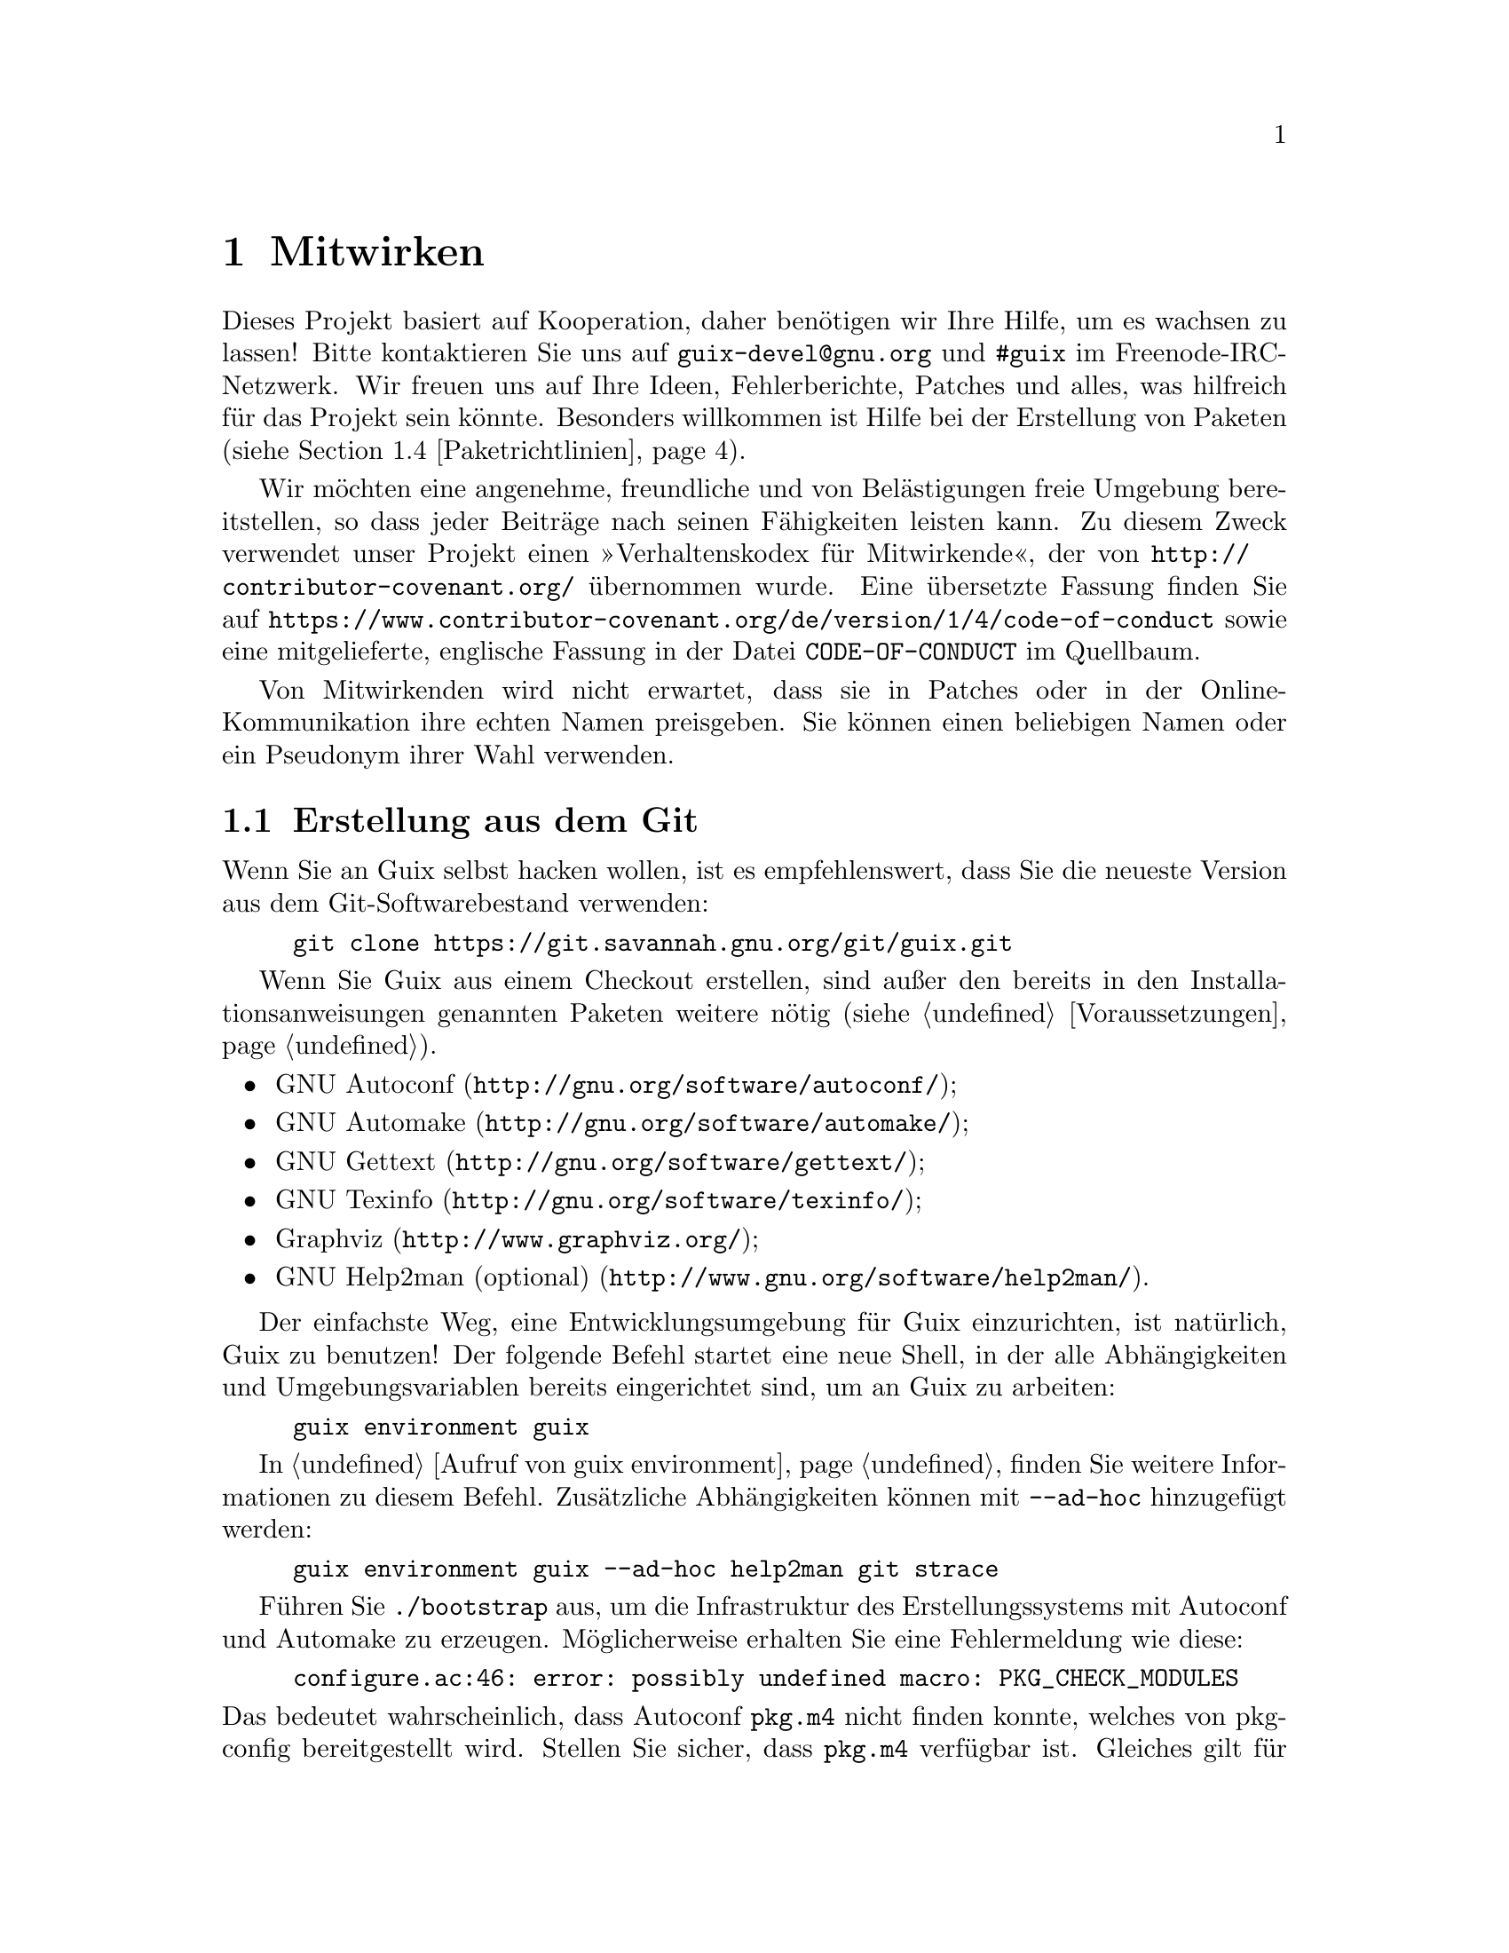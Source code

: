 @node Mitwirken
@chapter Mitwirken

Dieses Projekt basiert auf Kooperation, daher benötigen wir Ihre Hilfe, um
es wachsen zu lassen! Bitte kontaktieren Sie uns auf
@email{guix-devel@@gnu.org} und @code{#guix} im Freenode-IRC-Netzwerk. Wir
freuen uns auf Ihre Ideen, Fehlerberichte, Patches und alles, was hilfreich
für das Projekt sein könnte. Besonders willkommen ist Hilfe bei der
Erstellung von Paketen (siehe @ref{Paketrichtlinien}).

@cindex Verhaltensregeln, für Mitwirkende
@cindex Verhaltenskodex für Mitwirkende
Wir möchten eine angenehme, freundliche und von Belästigungen freie Umgebung
bereitstellen, so dass jeder Beiträge nach seinen Fähigkeiten leisten
kann. Zu diesem Zweck verwendet unser Projekt einen »Verhaltenskodex für
Mitwirkende«, der von @url{http://contributor-covenant.org/} übernommen
wurde. Eine übersetzte Fassung finden Sie auf
@url{https://www.contributor-covenant.org/de/version/1/4/code-of-conduct}
sowie eine mitgelieferte, englische Fassung in der Datei
@file{CODE-OF-CONDUCT} im Quellbaum.

Von Mitwirkenden wird nicht erwartet, dass sie in Patches oder in der
Online-Kommunikation ihre echten Namen preisgeben. Sie können einen
beliebigen Namen oder ein Pseudonym ihrer Wahl verwenden.

@menu
* Erstellung aus dem Git::   Das Neueste und Beste.
* Guix vor der Installation ausführen::  Hacker-Tricks.
* Perfekt eingerichtet::     Die richtigen Werkzeuge.
* Paketrichtlinien::         Die Distribution wachsen lassen.
* Code-Stil::                Wie Mitwirkende hygienisch arbeiten.
* Einreichen von Patches::   Teilen Sie Ihre Arbeit.
@end menu

@node Erstellung aus dem Git
@section Erstellung aus dem Git

Wenn Sie an Guix selbst hacken wollen, ist es empfehlenswert, dass Sie die
neueste Version aus dem Git-Softwarebestand verwenden:

@example
git clone https://git.savannah.gnu.org/git/guix.git
@end example

Wenn Sie Guix aus einem Checkout erstellen, sind außer den bereits in den
Installationsanweisungen genannten Paketen weitere nötig (siehe
@ref{Voraussetzungen}).

@itemize
@item @url{http://gnu.org/software/autoconf/, GNU Autoconf};
@item @url{http://gnu.org/software/automake/, GNU Automake};
@item @url{http://gnu.org/software/gettext/, GNU Gettext};
@item @url{http://gnu.org/software/texinfo/, GNU Texinfo};
@item @url{http://www.graphviz.org/, Graphviz};
@item @url{http://www.gnu.org/software/help2man/, GNU Help2man (optional)}.
@end itemize

Der einfachste Weg, eine Entwicklungsumgebung für Guix einzurichten, ist
natürlich, Guix zu benutzen! Der folgende Befehl startet eine neue Shell, in
der alle Abhängigkeiten und Umgebungsvariablen bereits eingerichtet sind, um
an Guix zu arbeiten:

@example
guix environment guix
@end example

In @ref{Aufruf von guix environment} finden Sie weitere Informationen zu
diesem Befehl. Zusätzliche Abhängigkeiten können mit @option{--ad-hoc}
hinzugefügt werden:

@example
guix environment guix --ad-hoc help2man git strace
@end example

Führen Sie @command{./bootstrap} aus, um die Infrastruktur des
Erstellungssystems mit Autoconf und Automake zu erzeugen. Möglicherweise
erhalten Sie eine Fehlermeldung wie diese:

@example
configure.ac:46: error: possibly undefined macro: PKG_CHECK_MODULES
@end example

@noindent
Das bedeutet wahrscheinlich, dass Autoconf @file{pkg.m4} nicht finden
konnte, welches von pkg-config bereitgestellt wird. Stellen Sie sicher, dass
@file{pkg.m4} verfügbar ist. Gleiches gilt für den von Guile
bereitgestellten Makrosatz @file{guile.m4}. Wenn Sie beispielsweise Automake
in @file{/usr/local} installiert haben, würde in @file{/usr/share} nicht
nach @file{.m4}-Dateien geschaut. In einem solchen Fall müssen Sie folgenden
Befehl aufrufen:

@example
export ACLOCAL_PATH=/usr/share/aclocal
@end example

In @ref{Macro Search Path,,, automake, The GNU Automake Manual} finden Sie
weitere Informationen.

Dann führen Sie wie gewohnt @command{./configure} aus. Achten Sie darauf,
@code{--localstatedir=@var{Verzeichnis}} zu übergeben, wobei
@var{Verzeichnis} der von Ihrer aktuellen Installation verwendete
@code{localstatedir}-Wert ist (weitere Informationen siehe @ref{Der Store}).

Zum Schluss müssen Sie @code{make check} aufrufen, um die Tests auszuführen
(siehe @ref{Den Testkatalog laufen lassen}). Falls etwas fehlschlägt, werfen Sie
einen Blick auf die Installationsanweisungen (siehe @ref{Installation}) oder
senden Sie eine E-Mail an die @email{guix-devel@@gnu.org, Mailingliste}.


@node Guix vor der Installation ausführen
@section Guix vor der Installation ausführen

Um eine gesunde Arbeitsumgebung zu erhalten, ist es hilfreich, die im
lokalen Quellbaum vorgenommenen Änderungen zunächst zu testen, ohne sie
tatsächlich zu installieren. So können Sie zwischen Ihrem
Endnutzer-»Straßenanzug« und Ihrem »Faschingskostüm« unterscheiden.

Zu diesem Zweck können alle Befehlszeilenwerkzeuge auch schon benutzt
werden, ohne dass Sie @code{make install} laufen lassen.  Dazu müssen Sie
sich in einer Umgebung befinden, in der alle Abhängigkeiten von Guix
verfügbar sind (siehe @ref{Erstellung aus dem Git}) und darin einfach vor jeden
Befehl @command{./pre-inst-env} schreiben (das Skript @file{pre-inst-env}
befindet sich auf oberster Ebene im Verzeichnis, wo Guix erstellt wird, wo
es durch @command{./configure} erzeugt wird), zum Beispiel so@footnote{Die
Befehlszeilenoption @option{-E} von @command{sudo} stellt sicher, dass
@code{GUILE_LOAD_PATH} richtig gesetzt wird, damit @command{guix-daemon} und
die davon benutzten Werkzeuge die von ihnen benötigten Guile-Module finden
können.}:

@example
$ sudo -E ./pre-inst-env guix-daemon --build-users-group=guixbuild
$ ./pre-inst-env guix build hello
@end example

@noindent
Entsprechend, um eine Guile-Sitzung zu öffnen, die die Guix-Module benutzt:

@example
$ ./pre-inst-env guile -c '(use-modules (guix utils)) (pk (%current-system))'

;;; ("x86_64-linux")
@end example

@noindent
@cindex REPL
@cindex Lese-Auswerten-Schreiben-Schleife
@dots{} und auf einer REPL (siehe @ref{Using Guile Interactively,,, guile,
Guile Reference Manual}):

@example
$ ./pre-inst-env guile
scheme@@(guile-user)> ,use(guix)
scheme@@(guile-user)> ,use(gnu)
scheme@@(guile-user)> (define snakes
                       (fold-packages
                         (lambda (package lst)
                           (if (string-prefix? "python"
                                               (package-name package))
                               (cons package lst)
                               lst))
                         '()))
scheme@@(guile-user)> (length snakes)
$1 = 361
@end example

Das @command{pre-inst-env}-Skript richtet alle Umgebungsvariablen ein, die
nötig sind, um dies zu ermöglichen, einschließlich @env{PATH} und
@env{GUILE_LOAD_PATH}.

Beachten Sie, dass @command{./pre-inst-env guix pull} den lokalen Quellbaum
@emph{nicht} aktualisiert; es aktualisiert lediglich die symbolische
Verknüpfung @file{~/.config/guix/current} (siehe @ref{Aufruf von guix pull}). Um Ihren lokalen Quellbaum zu aktualisieren, müssen Sie stattdessen
@command{git pull} benutzen.


@node Perfekt eingerichtet
@section Perfekt eingerichtet

Um perfekt für das Hacken an Guix eingerichtet zu sein, brauchen Sie an sich
dasselbe wie um perfekt für das Hacken mit Guile (siehe @ref{Using Guile in
Emacs,,, guile, Guile Reference Manual}). Zunächst brauchen Sie mehr als ein
Textverarbeitungsprogramm, Sie brauchen
@url{http://www.gnu.org/software/emacs, Emacs} zusammen mit den vom
wunderbaren @url{http://nongnu.org/geiser/, Geiser} verliehenen Kräften. Um
diese zu installieren, können Sie Folgendes ausführen:

@example
guix package -i emacs guile emacs-geiser
@end example

Geiser ermöglicht interaktive und inkrementelle Entwicklung aus Emacs
heraus: Code kann in Puffern kompiliert und ausgewertet werden. Zugang zu
Online-Dokumentation (Docstrings) steht ebenso zur Verfügung wie
kontextabhängige Vervollständigung, @kbd{M-.} um zu einer Objektdefinition
zu springen, eine REPL, um Ihren Code auszuprobieren, und mehr (siehe
@ref{Einführung,,, geiser, Geiser User Manual}). Zur bequemen
Guix-Entwicklung sollten Sie Guiles Ladepfad so ergänzen, dass die
Quelldateien in Ihrem Checkout gefunden werden.

@lisp
;; @r{Angenommen das Guix-Checkout ist in ~/src/guix.}
(with-eval-after-load 'geiser-guile
  (add-to-list 'geiser-guile-load-path "~/src/guix"))
@end lisp

Um den Code tatsächlich zu bearbeiten, bietet Emacs schon einen netten
Scheme-Modus. Aber Sie dürfen auch
@url{http://www.emacswiki.org/emacs/ParEdit, Paredit} nicht verpassen. Es
bietet Hilfsmittel, um direkt mit dem Syntaxbaum zu arbeiten, und kann so
zum Beispiel einen S-Ausdruck hochheben oder ihn umhüllen, ihn verschlucken
oder den nachfolgenden S-Ausdruck verwerfen, etc.

@cindex Code-Schnipsel
@cindex Vorlagen
@cindex Tipparbeit sparen
Wir bieten auch Vorlagen für häufige Git-Commit-Nachrichten und
Paketdefinitionen im Verzeichnis @file{etc/snippets}. Diese Vorlagen können
mit @url{http://joaotavora.github.io/yasnippet/, YASnippet} zusammen benutzt
werden, um kurze Auslöse-Zeichenketten zu interaktiven Textschnipseln
umzuschreiben. Vielleicht möchten Sie das Schnipselverzeichnis zu Ihrer
@var{yas-snippet-dirs}-Variablen in Emacs hinzufügen.

@lisp
;; @r{Angenommen das Guix-Checkout ist in ~/src/guix.}
(with-eval-after-load 'yasnippet
  (add-to-list 'yas-snippet-dirs "~/src/guix/etc/snippets"))
@end lisp

Die Schnipsel für Commit-Nachrichten setzen @url{https://magit.vc/, Magit}
voraus, um zum Commit vorgemerkte Dateien anzuzeigen. Wenn Sie eine
Commit-Nachricht bearbeiten, können Sie @code{add} gefolgt von @kbd{TAB}
eintippen, um eine Commit-Nachrichten-Vorlage für das Hinzufügen eines
Pakets zu erhalten; tippen Sie @code{update} gefolgt von @kbd{TAB} ein, um
eine Vorlage zum Aktualisieren eines Pakets zu bekommen; tippen Sie
@code{https} gefolgt von @kbd{TAB} ein, um eine Vorlage zum Ändern der
Homepage-URI eines Pakets auf HTTPS einzufügen.

Das Hauptschnipsel für @code{scheme-mode} wird ausgelöst, indem Sie
@code{package...} gefolgt von @kbd{TAB} eintippen. Dieses Snippet fügt auch
die Auslöse-Zeichenkette @code{origin...} ein, die danach weiter
umgeschrieben werden kann. Das @code{origin}-Schnipsel kann wiederum andere
Auslöse-Zeichenketten einfügen, die alle auf @code{...} enden, was selbst
wieder weiter umgeschrieben werden kann.


@node Paketrichtlinien
@section Paketrichtlinien

@cindex Pakete definieren
Die GNU-Distribution ist noch sehr jung und einige Ihrer Lieblingspakete
könnten noch fehlen. Dieser Abschnitt beschreibt, wie Sie dabei helfen
können, die Distribution wachsen zu lassen.

Pakete mit freier Software werden normalerweise in Form von @dfn{Tarballs
mit dem Quellcode} angeboten — typischerweise in
@file{tar.gz}-Archivdateien, in denen alle Quelldateien enthalten sind. Ein
Paket zur Distribution hinzuzufügen, bedeutet also zweierlei Dinge: Zum
einen fügt man ein @dfn{Rezept} ein, das beschreibt, wie das Paket erstellt
werden kann, einschließlich einer Liste von anderen Paketen, die für diese
Erstellung gebraucht werden, zum anderen fügt man @dfn{Paketmetadaten} zum
Rezept hinzu, wie zum Beispiel eine Beschreibung und Lizenzinformationen.

In Guix sind all diese Informationen ein Teil der
@dfn{Paketdefinitionen}. In Paketdefinitionen hat man eine abstrahierte,
hochsprachliche Sicht auf das Paket. Sie werden in der Syntax der
Scheme-Programmiersprache verfasst; tatsächlich definieren wir für jedes
Paket eine Variable und binden diese an dessen Definition, um die Variable
anschließend aus einem Modul heraus zu exportieren (siehe @ref{Paketmodule}). Allerdings ist @emph{kein} tiefgehendes Wissen über Scheme
erforderlich, um Pakete zu erstellen. Mehr Informationen über
Paketdefinitionen finden Sie im Abschnitt @ref{Pakete definieren}.

Eine fertige Paketdefinition kann, nachdem sie in eine Datei im
Quell-Verzeichnisbaum von Guix eingesetzt wurde, mit Hilfe des Befehls
@command{guix build} getestet werden (siehe @ref{Aufruf von guix build}). Wenn
das Paket zum Beispiel den Namen @code{gnew} trägt, können Sie folgenden
Befehl aus dem Erstellungs-Verzeichnisbaum von Guix heraus ausführen (siehe
@ref{Guix vor der Installation ausführen}):

@example
./pre-inst-env guix build gnew --keep-failed
@end example

Wenn Sie @code{--keep-failed} benutzen, ist es leichter, fehlgeschlagene
Erstellungen zu untersuchen, weil dann der Verzeichnisbaum der
fehlgeschlagenen Erstellung zugänglich bleibt. Eine andere nützliche
Befehlszeilenoption bei der Fehlersuche ist @code{--log-file}, womit das
Erstellungsprotokoll eingesehen werden kann.

Wenn der @command{guix}-Befehl das Paket nicht erkennt, kann es daran
liegen, dass die Quelldatei einen Syntaxfehler hat oder ihr eine
@code{define-public}-Klausel fehlt, die die Paketvariable exportiert. Um das
herauszufinden, können Sie das Modul aus Guile heraus laden, um mehr
Informationen über den tatsächlichen Fehler zu bekommen:

@example
./pre-inst-env guile -c '(use-modules (gnu packages gnew))'
@end example

Sobald Ihr Paket erfolgreich erstellt werden kann, schicken Sie uns bitte
einen Patch (siehe @ref{Einreichen von Patches}). Wenn Sie dabei Hilfe brauchen
sollten, helfen wir gerne. Ab dem Zeitpunkt, zu dem der Patch als Commit ins
Guix-Repository eingepflegt wurde, wird das neue Paket automatisch durch
@url{http://hydra.gnu.org/jobset/gnu/master, unser System zur
Kontinuierlichen Integration} auf allen unterstützten Plattformen erstellt.

@cindex Substituierer
Benutzern steht die neue Paketdefinition zur Verfügung, nachdem sie das
nächste Mal @command{guix pull} ausgeführt haben (siehe @ref{Aufruf von guix pull}). Wenn @code{@value{SUBSTITUTE-SERVER}} selbst damit fertig ist, das
Paket zu erstellen, werden bei der Installation automatisch Binärdateien von
dort heruntergeladen (siehe @ref{Substitute}). Menschliches Eingreifen muss
nur stattfinden, um den Patch zu überprüfen und anzuwenden.


@menu
* Software-Freiheit::        Was in die Distribution aufgenommen werden 
                               darf.
* Paketbenennung::           Was macht einen Namen aus?
* Versionsnummern::          Wenn der Name noch nicht genug ist.
* Zusammenfassungen und Beschreibungen::  Den Nutzern helfen, das richtige 
                                            Paket zu finden.
* Python-Module::            Ein Touch britischer Comedy.
* Perl-Module::              Kleine Perlen.
* Java-Pakete::              Kaffeepause.
* Schriftarten::             Schriften verschriftlicht.
@end menu

@node Software-Freiheit
@subsection Software-Freiheit

@c ===========================================================================
@c
@c This file was generated with po4a. Translate the source file.
@c
@c ===========================================================================
@c Adapted from http://www.gnu.org/philosophy/philosophy.html.
@cindex freie Software
Das GNU-Betriebssystem wurde entwickelt, um Menschen Freiheit bei der
Nutzung ihrer Rechengeräte zu ermöglichen. GNU ist @dfn{freie Software}, was
bedeutet, dass Benutzer die
@url{http://www.gnu.org/philosophy/free-sw.de.html,vier wesentlichen
Freiheiten} haben: das Programm auszuführen, es zu untersuchen, das Programm
in Form seines Quellcodes anzupassen und exakte Kopien ebenso wie
modifizierte Versionen davon an andere weiterzugeben. Die Pakete, die Sie in
der GNU-Distribution finden, stellen ausschließlich solche Software zur
Verfügung, die Ihnen diese vier Freiheiten gewährt.

Außerdem befolgt die GNU-Distribution die
@url{http://www.gnu.org/distros/free-system-distribution-guidelines.de.html,Richtlinien
für freie Systemverteilungen}. Unter anderem werden unfreie Firmware sowie
Empfehlungen von unfreier Software abgelehnt und Möglichkeiten zum Umgang
mit Markenzeichen und Patenten werden diskutiert.

Ansonsten freier Paketquellcode von manchen Anbietern enthält einen kleinen
und optionalen Teil, der diese Richtlinien verletzt. Zum Beispiel kann
dieser Teil selbst unfreier Code sein. Wenn das vorkommt, wird der sie
verletzende Teil mit angemessenen Patches oder Code-Schnipseln innerhalb der
@code{origin}-Form des Pakets entfernt (siehe @ref{Pakete definieren}). Dadurch liefert Ihnen @code{guix build --source} nur den
»befreiten« Quellcode und nicht den unmodifizierten Quellcode des Anbieters.


@node Paketbenennung
@subsection Paketbenennung

@cindex Paketname
Tatsächlich sind mit jedem Paket zwei Namen assoziiert: Zum einen gibt es
den Namen der @emph{Scheme-Variablen}, der direkt nach @code{define-public}
im Code steht. Mit diesem Namen kann das Paket im Scheme-Code nutzbar
gemacht und zum Beispiel als Eingabe eines anderen Pakets benannt
werden. Zum anderen gibt es die Zeichenkette im @code{name}-Feld einer
Paketdefinition. Dieser Name wird von Paketverwaltungsbefehlen wie
@command{guix package} und @command{guix build} benutzt.

Meistens sind die beiden identisch und ergeben sich aus einer Umwandlung des
vom Anbieter verwendeten Projektnamens in Kleinbuchstaben, bei der
Unterstriche durch Bindestriche ersetzt werden. Zum Beispiel wird GNUnet
unter dem Paketnamen @code{gnunet} angeboten und SDL_net als @code{sdl-net}.

An Bibliothekspakete hängen wir vorne kein @code{lib} als Präfix an, solange
es nicht Teil des offiziellen Projektnamens ist. Beachten Sie aber die
Abschnitte @ref{Python-Module} und @ref{Perl-Module}, in denen
Sonderregeln für Module der Programmiersprachen Python und Perl beschrieben
sind.

Auch Pakete mit Schriftarten werden anders behandelt, siehe @ref{Schriftarten}.


@node Versionsnummern
@subsection Versionsnummern

@cindex Paketversion
Normalerweise stellen wir nur für die neueste Version eines
Freie-Software-Projekts ein Paket bereit. Manchmal gibt es allerdings Fälle
wie zum Beispiel untereinander inkompatible Bibliotheksversionen, so dass
zwei (oder mehr) Versionen desselben Pakets angeboten werden müssen. In
diesem Fall müssen wir verschiedene Scheme-Variablennamen benutzen. Wir
benutzen dann für die neueste Version den Namen, wie er im Abschnitt
@ref{Paketbenennung} festgelegt wird, und geben vorherigen Versionen
denselben Namen mit einem zusätzlichen Suffix aus @code{-} gefolgt vom
kürzesten Präfix der Versionsnummer, mit dem noch immer zwei Versionen
unterschieden werden können.

Der Name innerhalb der Paketdefinition ist hingegen derselbe für alle
Versionen eines Pakets und enthält keine Versionsnummer.

Zum Beispiel können für GTK in den Versionen 2.24.20 und 3.9.12 Pakete wie
folgt geschrieben werden:

@example
(define-public gtk+
  (package
    (name "gtk+")
    (version "3.9.12")
    ...))
(define-public gtk+-2
  (package
    (name "gtk+")
    (version "2.24.20")
    ...))
@end example
Wenn wir auch GTK 3.8.2 wollten, würden wir das Paket schreiben als
@example
(define-public gtk+-3.8
  (package
    (name "gtk+")
    (version "3.8.2")
    ...))
@end example

@c See <https://lists.gnu.org/archive/html/guix-devel/2016-01/msg00425.html>,
@c for a discussion of what follows.
@cindex Versionsnummer, bei Snapshots aus Versionskontrolle
Gelegentlich fügen wir auch Pakete für Snapshots aus dem
Versionskontrollsystem des Anbieters statt formaler Veröffentlichungen zur
Distribution hinzu. Das sollte die Ausnahme bleiben, weil die Entwickler
selbst klarstellen sollten, welche Version als die stabile Veröffentlichung
gelten sollte, ab und zu ist es jedoch notwendig. Was also sollten wir dann
im @code{version}-Feld eintragen?

Offensichtlich muss der Bezeichner des Commits, den wir als Snapshot aus dem
Versionskontrollsystem nehmen, in der Versionszeichenkette zu erkennen sein,
aber wir müssen auch sicherstellen, dass die Version monoton steigend ist,
damit @command{guix package --upgrade} feststellen kann, welche Version die
neuere ist. Weil Commit-Bezeichner, insbesondere bei Git, nicht monoton
steigen, müssen wir eine Revisionsnummer hinzufügen, die wir jedes Mal
erhöhen, wenn wir das Paket auf einen neueren Snapshot aktualisieren. Die
sich ergebende Versionszeichenkette sieht dann so aus:

@example
2.0.11-3.cabba9e
  ^    ^    ^
  |    |    `-- Commit-ID beim Anbieter
  |    |
  |    `--- Revisionsnummer des Guix-Pakets
  |
die neueste Version, die der Anbieter veröffentlicht hat
@end example

Es ist eine gute Idee, die Commit-Bezeichner im @code{version}-Feld auf,
sagen wir, 7 Ziffern zu beschränken. Das sieht besser aus (angenommen, das
sollte hier eine Rolle spielen) und vermeidet Probleme, die mit der
maximalen Länge von Shebangs zu tun haben (127 Bytes beim Linux-Kernel). Am
besten benutzt man jedoch den vollständigen Commit-Bezeichner in
@code{origin}s, um Mehrdeutigkeiten zu vermeiden. Eine typische
Paketdefinition könnte so aussehen:

@example
(define mein-paket
  (let ((commit "c3f29bc928d5900971f65965feaae59e1272a3f7")
        (revision "1"))          ;Guix-Paketrevision
    (package
      (version (git-version "0.9" revision commit))
      (source (origin
                (method git-fetch)
                (uri (git-reference
                      (url "git://example.org/mein-paket.git")
                      (commit commit)))
                (sha256 (base32 "1mbikn@dots{}"))
                (file-name (git-file-name name version))))
      ;; @dots{}
      )))
@end example

@node Zusammenfassungen und Beschreibungen
@subsection Zusammenfassungen und Beschreibungen

@cindex Paketbeschreibung
@cindex Paketzusammenfassung
Wie wir bereits gesehen haben, enthält jedes Paket in GNU@tie{}Guix eine (im
Code englischsprachige) Zusammenfassung (englisch: Synopsis) und eine
Beschreibung (englisch: Description; siehe @ref{Pakete definieren}). Zusammenfassungen und Beschreibungen sind wichtig: Sie werden
mit @command{guix package --search} durchsucht und stellen eine
entscheidende Informationsquelle für Nutzer dar, die entscheiden wollen, ob
das Paket Ihren Bedürfnissen entspricht, daher sollten Paketentwickler Acht
geben, was sie dort eintragen.

Zusammenfassungen müssen mit einem Großbuchstaben beginnen und dürfen nicht
mit einem Punkt enden. Sie dürfen nicht mit den Artikeln »a« oder »the«
beginnen, die meistens ohnehin nichts zum Verständnis beitragen. Zum
Beispiel sollte »File-frobbing tool« gegenüber »A tool that frobs files«
vorgezogen werden. Die Zusammenfassung sollte aussagen, um was es sich beim
Paket handelt — z.B.@: »Core GNU utilities (file, text, shell)« —, oder
aussagen, wofür es benutzt wird — z.B.@: ist die Zusammenfassung für
GNU@tie{}grep »Print lines matching a pattern«.

Beachten Sie, dass die Zusammenfassung für eine sehr große Leserschaft einen
Sinn ergeben muss. Zum Beispiel würde »Manipulate alignments in the SAM
format« vielleicht von einem erfahrenen Forscher in der Bioinformatik
verstanden, könnte für die Nicht-Spezialisten in Guix’ Zielgruppe aber wenig
hilfreich sein oder würde diesen sogar eine falsche Vorstellung geben. Es
ist eine gute Idee, sich eine Zusammenfassung zu überlegen, die eine
Vorstellung von der Anwendungsdomäne des Pakets vermittelt. Im Beispiel hier
würden sich die Nutzer mit »Manipulate nucleotide sequence alignments«
hoffentlich ein besseres Bild davon machen können, ob das Paket ist, wonach
sie suchen.

Beschreibungen sollten zwischen fünf und zehn Zeilen lang sein. Benutzen Sie
vollständige Sätze und vermeiden Sie Abkürzungen, die Sie nicht zuvor
eingeführt haben. Vermeiden Sie bitte Marketing-Phrasen wie »world-leading«
(»weltweit führend«), »industrial-strength« (»industrietauglich«) und
»next-generation« (»der nächsten Generation«) ebenso wie Superlative wie
»the most advanced« (»das fortgeschrittenste«) — davon haben Nutzer nichts,
wenn sie ein Paket suchen, und es könnte sogar verdächtig klingen. Versuchen
Sie stattdessen, bei den Fakten zu bleiben und dabei Anwendungszwecke und
Funktionalitäten zu erwähnen.

@cindex Texinfo-Auszeichnungen, in Paketbeschreibungen
Beschreibungen können wie bei Texinfo ausgezeichneten Text enthalten. Das
bedeutet, Text kann Verzierungen wie @code{@@code} oder @code{@@dfn},
Auflistungen oder Hyperlinks enthalten (siehe @ref{Overview,,, texinfo, GNU
Texinfo}). Sie sollten allerdings vorsichtig sein, wenn Sie bestimmte
Zeichen wie @samp{@@} und geschweifte Klammern schreiben, weil es sich dabei
um die grundlegenden Sonderzeichen in Texinfo handelt (siehe @ref{Special
Characters,,, texinfo, GNU Texinfo}). Benutzungsschnittstellen wie
@command{guix package --show} kümmern sich darum, solche Auszeichnungen
angemessen darzustellen.

Zusammenfassungen und Beschreibungen werden von Freiwilligen
@uref{http://translationproject.org/domain/guix-packages.html, beim
Translation Project} übersetzt, damit so viele Nutzer wie möglich sie in
ihrer Muttersprache lesen können. Mit Schnittstellen für Benutzer können sie
in der von der aktuell eingestellten Locale festgelegten Sprache durchsucht
und angezeigt werden.

Damit @command{xgettext} sie als übersetzbare Zeichenketten extrahieren
kann, @emph{müssen} Zusammenfassungen und Beschreibungen einfache
Zeichenketten-Literale sein. Das bedeutet, dass Sie diese Zeichenketten
nicht mit Prozeduren wie @code{string-append} oder @code{format}
konstruieren können:

@lisp
(package
  ;; @dots{}
  (synopsis "This is translatable")
  (description (string-append "This is " "*not*" " translatable.")))
@end lisp

Übersetzen ist viel Arbeit, also passen Sie als Paketentwickler bitte umso
mehr auf, wenn Sie Ihre Zusammenfassungen und Beschreibungen formulieren,
weil jede Änderung zusätzliche Arbeit für Übersetzer bedeutet. Um den
Übersetzern zu helfen, können Sie Empfehlungen und Anweisungen für diese
sichtbar machen, indem Sie spezielle Kommentare wie in diesem Beispiel
einfügen (siehe @ref{xgettext Invocation,,, gettext, GNU Gettext}):

@example
;; TRANSLATORS: "X11 resize-and-rotate" should not be translated.
(description "ARandR is designed to provide a simple visual front end
for the X11 resize-and-rotate (RandR) extension. @dots{}")
@end example


@node Python-Module
@subsection Python-Module

@cindex python
Zur Zeit stellen wir ein Paket für Python 2 und eines für Python 3 jeweils
über die Scheme-Variablen mit den Namen @code{python-2} und @code{python}
zur Verfügung, entsprechend der Erklärungen im Abschnitt @ref{Versionsnummern}. Um Verwirrungen und Namenskollisionen mit anderen
Programmiersprachen zu vermeiden, erscheint es als wünschenswert, dass der
Name eines Pakets für ein Python-Modul auch das Wort @code{python} enthält.

Manche Module sind nur mit einer Version von Python kompatibel, andere mit
beiden. Wenn das Paket Foo nur mit Python 3 kompiliert werden kann, geben
wir ihm den Namen @code{python-foo}, wenn es nur mit Python 2 kompilierbar
ist, wählen wir den Namen @code{python2-foo}. Ist es mit beiden Versionen
kompatibel, erstellen wir zwei Pakete jeweils mit dem entsprechenden Namen.

Wenn ein Projekt bereits das Wort @code{python} im Namen hat, lassen wir es
weg; zum Beispiel ist das Modul python-dateutil unter den Namen
@code{python-dateutil} und @code{python2-dateutil} verfügbar. Wenn der
Projektname mit @code{py} beginnt (z.B.@: @code{pytz}), behalten wir ihn bei
und stellen das oben beschriebene Präfix voran.

@subsubsection Abhängigkeiten angeben
@cindex Eingaben, für Python-Pakete

Informationen über Abhängigkeiten von Python-Paketen, welche mal mehr und
mal weniger stimmen, finden sich normalerweise im Verzeichnisbaum des
Paketquellcodes: in der Datei @file{setup.py}, in @file{requirements.txt}
oder in @file{tox.ini}.

Wenn Sie ein Rezept für ein Python-Paket schreiben, lautet Ihr Auftrag,
diese Abhängigkeiten auf angemessene Arten von »Eingaben« abzubilden (siehe
@ref{»package«-Referenz, inputs}). Obwohl der @code{pypi}-Importer hier
normalerweise eine gute Arbeit leistet (siehe @ref{Aufruf von guix import}),
könnten Sie die folgende Prüfliste durchgehen wollen, um zu bestimmen, wo
welche Abhängigkeit eingeordnet werden sollte.

@itemize

@item
Derzeit ist unser Python-2-Paket so geschrieben, dass es @code{setuptools}
und @code{pip} installiert, wie es auch in den Vorgaben zu Python 3.4
gemacht wird. Sie müssen also keines der beiden als Eingabe angeben. Wenn
Sie es doch tun, wird @command{guix lint} Sie darauf mit einer Warnung
aufmerksam machen.

@item
Python-Abhängigkeiten, die zur Laufzeit gebraucht werden, stehen im
@code{propagated-inputs}-Feld. Solche werden typischerweise mit dem
Schlüsselwort @code{install_requires} in @file{setup.py} oder in der Datei
@file{requirements.txt} definiert.

@item
Python-Pakete, die nur zur Erstellungszeit gebraucht werden — z.B.@: jene,
die mit dem Schlüsselwort @code{setup_requires} in @file{setup.py}
aufgeführt sind — oder die nur zum Testen gebraucht werden — also die in
@code{tests_require} —, stehen in @code{native-inputs}. Die Begründung ist,
dass (1) sie nicht propagiert werden müssen, weil sie zur Laufzeit nicht
gebraucht werden, und (2) wir beim Cross-Kompilieren die »native« Eingabe
des Wirtssystems wollen.

Beispiele sind die Testrahmen @code{pytest}, @code{mock} und
@code{nose}. Wenn natürlich irgendeines dieser Pakete auch zur Laufzeit
benötigt wird, muss es doch in @code{propagated-inputs} stehen.

@item
Alles, was nicht in die bisher genannten Kategorien fällt, steht in
@code{inputs}, zum Beispiel Programme oder C-Bibliotheken, die zur
Erstellung von Python-Paketen mit enthaltenen C-Erweiterungen gebraucht
werden.

@item
Wenn ein Python-Paket optionale Abhängigkeiten hat (@code{extras_require}),
ist es Ihnen überlassen, sie hinzuzufügen oder nicht hinzuzufügen, je
nachdem wie es um deren Verhältnis von Nützlichkeit zu anderen Nachteilen
steht (siehe @ref{Einreichen von Patches, @command{guix size}}).

@end itemize


@node Perl-Module
@subsection Perl-Module

@cindex perl
Eigenständige Perl-Programme bekommen einen Namen wie jedes andere Paket,
unter Nutzung des Namens beim Anbieter in Kleinbuchstaben. Für Perl-Pakete,
die eine einzelne Klasse enthalten, ersetzen wir alle Vorkommen von
@code{::} durch Striche und hängen davor das Präfix @code{perl-} an. Die
Klasse @code{XML::Parser} wird also zu @code{perl-xml-parser}. Module, die
mehrere Klassen beinhalten, behalten ihren Namen beim Anbieter, in
Kleinbuchstaben gesetzt, und auch an sie wird vorne das Präfix @code{perl-}
angehängt. Es gibt die Tendenz, solche Module mit dem Wort @code{perl}
irgendwo im Namen zu versehen, das wird zu Gunsten des Präfixes
weggelassen. Zum Beispiel wird aus @code{libwww-perl} bei uns
@code{perl-libwww}.


@node Java-Pakete
@subsection Java-Pakete

@cindex java
Eigenständige Java-Programme werden wie jedes andere Paket benannt, d.h.@:
mit ihrem in Kleinbuchstaben geschriebenen Namen beim Anbieter.

Um Verwirrungen und Namenskollisionen mit anderen Programmiersprachen zu
vermeiden, ist es wünschenswert, dass dem Namem eines Pakets zu einem
Java-Paket das Präfix @code{java-} vorangestellt wird. Wenn ein Projekt
bereits das Wort @code{java} im Namen trägt, lassen wir es weg; zum Beispiel
befindet sich das Java-Paket @code{ngsjava} in einem Paket namens
@code{java-ngs}.

Bei Java-Paketen, die eine einzelne Klasse oder eine kleine
Klassenhierarchie enthalten, benutzen wir den Klassennamen in
Kleinbuchstaben und ersetzen dabei alle Vorkommen von @code{.} durch Striche
und setzen das Präfix @code{java-} davor. Die Klasse
@code{apache.commons.cli} wird also zum Paket
@code{java-apache-commons-cli}.


@node Schriftarten
@subsection Schriftarten

@cindex Schriftarten
Wenn Schriftarten in der Regel nicht von Nutzern zur Textbearbeitung
installiert werden oder als Teil eines größeren Software-Pakets mitgeliefert
werden, gelten dafür die allgemeinen Paketrichtlinien für Software. Zum
Beispiel trifft das auf als Teil des X.Org-Systems ausgelieferte
Schriftarten zu, oder auf Schriftarten, die ein Teil von TeX Live sind.

Damit es Nutzer leichter haben, nach Schriftarten zu suchen, konstruieren
wir die Namen von anderen Paketen, die nur Schriftarten enthalten, nach dem
folgenden Schema, egal was der Paketname beim Anbieter ist.

Der Name eines Pakets, das nur eine Schriftfamilie enthält, beginnt mit
@code{font-}. Darauf folgt der Name des Schriftenherstellers und ein Strich
@code{-}, sofern bekannt ist, wer der Schriftenhersteller ist, und dann der
Name der Schriftfamilie, in dem Leerzeichen durch Striche ersetzt werden
(und wie immer mit Großbuchstaben statt Kleinbuchstaben). Zum Beispiel
befindet sich die von SIL hergestellte Gentium-Schriftfamilie im Paket mit
dem Namen @code{font-sil-gentium}.

Wenn ein Paket mehrere Schriftfamilien enthält, wird der Name der Sammlung
anstelle des Schriftfamiliennamens benutzt. Zum Beispiel umfassen die
Liberation-Schriftarten drei Familien: Liberation Sans, Liberation Serif und
Liberation Mono. Man könnte sie getrennt voneinander mit den Namen
@code{font-liberation-sans} und so weiter in Pakete einteilen, da sie aber
unter einem gemeinsamen Namen angeboten werden, packen wir sie lieber
zusammen in ein Paket mit dem Namen @code{font-liberation}.

Für den Fall, dass mehrere Formate derselben Schriftfamilie oder
Schriftartensammlung in separate Pakete kommen, wird ein Kurzname für das
Format mit einem Strich vorne zum Paketnamen hinzugefügt. Wir benutzen
@code{-ttf} für TrueType-Schriftarten, @code{-otf} für OpenType-Schriftarten
und @code{-type1} für PostScript-Typ-1-Schriftarten.


@node Code-Stil
@section Code-Stil

Im Allgemeinen folgt unser Code den GNU Coding Standards (siehe @ref{Top,,,
standards, GNU Coding Standards}). Da diese aber nicht viel über Scheme zu
sagen haben, folgen hier einige zusätzliche Regeln.

@menu
* Programmierparadigmen::    Wie Sie Ihre Elemente zusammenstellen.
* Module::                   Wo Sie Ihren Code unterbringen.
* Datentypen und Mustervergleich::  Implementierung von Datenstrukturen.
* Formatierung von Code::    Schreibkonventionen.
@end menu

@node Programmierparadigmen
@subsection Programmierparadigmen

Scheme-Code wird in Guix auf rein funktionale Weise geschrieben. Eine
Ausnahme ist Code, der mit Ein- und Ausgabe zu tun hat, und Prozeduren, die
grundlegende Konzepte implementieren, wie zum Beispiel die Prozedur
@code{memoize}.

@node Module
@subsection Module

Guile-Module, die beim Erstellen nutzbar sein sollen, müssen im Namensraum
@code{(guix build @dots{})} leben. Sie dürfen auf keine anderen Guix- oder
GNU-Module Bezug nehmen. Jedoch ist es in Ordnung, wenn ein »wirtsseitiges«
Modul ein erstellungsseitiges Modul benutzt.

Module, die mit dem weiteren GNU-System zu tun haben, sollten im Namensraum
@code{(gnu @dots{})} und nicht in @code{(guix @dots{})} stehen.

@node Datentypen und Mustervergleich
@subsection Datentypen und Mustervergleich

Im klassischen Lisp gibt es die Tendenz, Listen zur Darstellung von allem zu
benutzen, und diese dann »händisch« zu durchlaufen mit @code{car},
@code{cdr}, @code{cadr} und so weiter. Dieser Stil ist aus verschiedenen
Gründen problematisch, insbesondere wegen der Tatsache, dass er schwer zu
lesen, schnell fehlerbehaftet und ein Hindernis beim Melden von Typfehlern
ist.

Guix-Code sollte angemessene Datentypen definieren (zum Beispiel mit
@code{define-record-type*}) statt Listen zu missbrauchen. Außerdem sollte er
das @code{(ice-9 match)}-Modul von Guile zum Mustervergleich benutzen,
besonders mit Listen.

@node Formatierung von Code
@subsection Formatierung von Code

@cindex Formatierung von Code
@cindex Code-Stil
Beim Schreiben von Scheme-Code halten wir uns an die üblichen
Gepflogenheiten unter Scheme-Programmierern. Im Allgemeinen bedeutet das,
dass wir uns an @url{http://mumble.net/~campbell/scheme/style.txt,
Riastradh's Lisp Style Rules} halten. Es hat sich ergeben, dass dieses
Dokument auch die Konventionen beschreibt, die im Code von Guile
hauptsächlich verwendet werden. Es ist gut durchdacht und schön geschrieben,
also lesen Sie es bitte.

Ein paar in Guix eingeführte Sonderformen, wie zum Beispiel das
@code{substitute*}-Makro, haben abweichende Regeln für die Einrückung. Diese
sind in der Datei @file{.dir-locals.el} definiert, die Emacs automatisch
benutzt. Beachten Sie auch, dass Emacs-Guix einen Modus namens
@code{guix-devel-mode} bereitstellt, der Guix-Code richtig einrückt und
hervorhebt (siehe @ref{Entwicklung,,, emacs-guix, The Emacs-Guix Reference
Manual}).

@cindex Einrückung, Code-
@cindex Formatierung, Code-
Falls Sie nicht Emacs verwenden, sollten Sie sicherstellen, dass Ihr Editor
diese Regeln kennt. Um eine Paketdefinition automatisch einzurücken, können
Sie auch Folgendes ausführen:

@example
./etc/indent-code.el gnu/packages/@var{Datei}.scm @var{Paket}
@end example

@noindent
Dadurch wird die Definition von @var{Paket} in
@file{gnu/packages/@var{Datei}.scm} automatisch eingerückt, indem Emacs im
Batch-Modus läuft. Um die Einrückung in einer gesamten Datei vorzunehmen,
lassen Sie das zweite Argument weg:

@example
./etc/indent-code.el gnu/services/@var{Datei}.scm
@end example

@cindex Vim, zum Editieren von Scheme-Code
Wenn Sie Code mit Vim bearbeiten, empfehlen wir, dass Sie @code{:set
autoindent} ausführen, damit Ihr Code automatisch eingerückt wird, während
Sie ihn schreiben. Außerdem könnte Ihnen
@uref{https://www.vim.org/scripts/script.php?script_id=3998,
@code{paredit.vim}} dabei helfen, mit all diesen Klammern fertigzuwerden.

Wir fordern von allen Prozeduren auf oberster Ebene, dass sie über einen
Docstring verfügen. Diese Voraussetzung kann jedoch bei einfachen, privaten
Prozeduren im Namensraum @code{(guix build @dots{})} aufgeweicht werden.

Prozeduren sollten nicht mehr als vier positionsbestimmte Parameter
haben. Benutzen Sie Schlüsselwort-Parameter für Prozeduren, die mehr als
vier Parameter entgegennehmen.


@node Einreichen von Patches
@section Einreichen von Patches

Die Entwicklung wird mit Hilfe des verteilten Versionskontrollsystems Git
durchgeführt. Daher ist eine ständige Verbindung zum Repository nicht
unbedingt erforderlich. Wir begrüßen Beiträge in Form von Patches, die
mittels @code{git format-patch} erstellt und an die Mailingliste
@email{guix-patches@@gnu.org} geschickt werden.

Diese Mailing-Liste setzt auf einer Debbugs-Instanz auf, die zugänglich ist
unter @uref{https://bugs.gnu.org/guix-patches}, wodurch wir den Überblick
über Eingereichtes behalten können. Jede an diese Mailing-Liste gesendete
Nachricht bekommt eine neue Folgenummer zugewiesen, so dass man eine
Folge-Email zur Einreichung an @code{@var{NNN}@@debbugs.gnu.org} senden
kann, wobei @var{NNN} für die Folgenummer steht (siehe @ref{Senden einer Patch-Reihe}).

Bitte schreiben Sie Commit-Logs im ChangeLog-Format (siehe @ref{Change
Logs,,, standards, GNU Coding Standards}); dazu finden Sie Beispiele unter
den bisherigen Commits.

Bevor Sie einen Patch einreichen, der eine Paketdefinition hinzufügt oder
verändert, gehen Sie bitte diese Prüfliste durch:

@enumerate
@item
Wenn die Autoren der verpackten Software eine kryptografische Signatur
bzw. Beglaubigung für den Tarball der Veröffentlichung anbieten, so machen
Sie sich bitte die Mühe, die Echtheit des Archivs zu überprüfen. Für eine
abgetrennte GPG-Signaturdatei würden Sie das mit dem Befehl @code{gpg
--verify} tun.

@item
Nehmen Sie sich die Zeit, eine passende Zusammenfassung und Beschreibung für
das Paket zu verfassen. Unter @ref{Zusammenfassungen und Beschreibungen} finden Sie
dazu einige Richtlinien.

@item
Verwenden Sie @code{guix lint @var{Paket}}, wobei @var{Paket} das neue oder
geänderte Paket bezeichnet, und beheben Sie alle gemeldeten Fehler (siehe
@ref{Aufruf von guix lint}).

@item
Stellen Sie sicher, dass das Paket auf Ihrer Plattform erstellt werden kann,
indem Sie @code{guix build @var{Paket}} ausführen.

@item
Wir empfehlen, dass Sie auch versuchen, das Paket auf anderen unterstützten
Plattformen zu erstellen. Da Sie vielleicht keinen Zugang zu echter Hardware
für diese Plattformen haben, empfehlen wir, den
@code{qemu-binfmt-service-type} zu benutzen, um sie zu emulieren. Um ihn zu
aktivieren, fügen Sie den folgenden Dienst in die Liste der Dienste
(»services«) in Ihrer @code{operating-system}-Konfiguration ein:

@example
(service qemu-binfmt-service-type
 (qemu-binfmt-configuration
   (platforms (lookup-qemu-platforms "arm" "aarch64" "mips64el"))
   (guix-support? #t)))
@end example

Rekonfigurieren Sie anschließend Ihr System.

Sie können Pakete für andere Plattformen erstellen lassen, indem Sie die
Befehlszeilenoption @code{--system} angeben. Um zum Beispiel das Paket
»hello« für die Architekturen armhf, aarch64 oder mips64 erstellen zu
lassen, würden Sie jeweils die folgenden Befehle angeben:
@example
guix build --system=armhf-linux --rounds=2 hello
guix build --system=aarch64-linux --rounds=2 hello
guix build --system=mips64el-linux --rounds=2 hello
@end example

@item
@cindex gebündelt
Achten Sie darauf, dass im Paket keine Software gebündelt mitgeliefert wird,
die bereits in separaten Paketen zur Verfügung steht.

Manchmal enthalten Pakete Kopien des Quellcodes ihrer Abhängigkeiten, um
Nutzern die Installation zu erleichtern. Als eine Distribution wollen wir
jedoch sicherstellen, dass solche Pakete die schon in der Distribution
verfügbare Fassung benutzen, sofern es eine gibt. Dadurch wird sowohl der
Ressourcenverbrauch optimiert (die Abhängigkeit wird so nur einmal erstellt
und gespeichert) als auch der Distribution die Möglichkeit gegeben,
ergänzende Änderungen durchzuführen, um beispielsweise
Sicherheitsaktualisierungen für ein bestimmtes Paket an nur einem Ort
einzuspielen, die aber das gesamte System betreffen — gebündelt
mitgelieferte Kopien würden dies verhindern.

@item
Schauen Sie sich das von @command{guix size} ausgegebene Profil an (siehe
@ref{Aufruf von guix size}). Dadurch können Sie Referenzen auf andere Pakete
finden, die ungewollt vorhanden sind. Dies kann auch dabei helfen, zu
entscheiden, ob das Paket aufgespalten werden sollte (siehe @ref{Pakete mit mehreren Ausgaben.}) und welche optionalen Abhängigkeiten verwendet
werden sollten. Dabei sollten Sie es wegen seiner enormen Größe insbesondere
vermeiden, @code{texlive} als eine Abhängigkeit hinzuzufügen; benutzen Sie
stattdessen @code{texlive-tiny} oder @code{texlive-union}.

@item
Achten Sie bei wichtigen Änderungen darauf, dass abhängige Pakete (falls
vorhanden) nicht von der Änderung beeinträchtigt werden; @code{guix refresh
--list-dependent @var{Paket}} hilft Ihnen dabei (siehe @ref{Aufruf von guix refresh}).

@c See <https://lists.gnu.org/archive/html/guix-devel/2016-10/msg00933.html>.
@cindex Branching-Strategie
@cindex Neuerstellungs-Zeitplan
Je nachdem, wieviele abhängige Pakete es gibt, und entsprechend wieviele
Neuerstellungen dadurch nötig würden, finden Commits auf anderen Branches
statt, nach ungefähr diesen Regeln:

@table @asis
@item 300 abhängige Pakete oder weniger
@code{master}-Branch (störfreie Änderungen).

@item zwischen 300 und 1200 abhängige Pakete
@code{staging}-Branch (störfreie Änderungen). Dieser Branch wird circa alle
3 Wochen mit @code{master} zusammengeführt. Themenbezogene Änderungen
(z.B.@: eine Aktualisierung der GNOME-Plattform) können stattdessen auch auf
einem eigenen Branch umgesetzt werden (wie @code{gnome-updates}).

@item mehr als 1200 abhängige Pakete
@code{core-updates}-Branch (kann auch größere und womöglich andere Software
beeinträchtigende Änderungen umfassen). Dieser Branch wird planmäßig in
@code{master} alle 2,5 Monate oder so gemerget.
@end table

All diese Branches werden kontinuierlich
@uref{https://hydra.gnu.org/project/gnu, auf unserer Build-Farm} erstellt
und in @code{master} gemerget, sobald alles erfolgreich erstellt worden
ist. Dadurch können wir Probleme beheben, bevor sie bei Nutzern auftreten,
und zudem das Zeitfenster, während dessen noch keine vorerstellten
Binärdateien verfügbar sind, verkürzen.

@c TODO: It would be good with badges on the website that tracks these
@c branches.  Or maybe even a status page.
Im Allgemeinen werden Branches außer @code{master} als @emph{unveränderlich}
angesehen, wenn sie kürzlich ausgewertet wurden oder ein entsprechender
@code{-next}-Branch existiert. Bitte fragen Sie auf der Mailing-Liste oder
IRC, wenn Sie sich nicht sicher sind, wo ein Patch eingespielt werden
sollte.

@item
@cindex Determinismus, von Erstellungsprozessen
@cindex Reproduzierbare Erstellungen, Überprüfung
Überprüfen Sie, ob der Erstellungsprozess deterministisch ist. Dazu prüfen
Sie typischerweise, ob eine unabhängige Erstellung des Pakets genau dasselbe
Ergebnis wie Ihre Erstellung hat, Bit für Bit.

Dies können Sie leicht tun, indem Sie dasselbe Paket mehrere Male
hintereinander auf Ihrer Maschine erstellen (siehe @ref{Aufruf von guix build}):

@example
guix build --rounds=2 mein-paket
@end example

Dies reicht aus, um eine ganze Klasse häufiger Ursachen von
Nichtdeterminismus zu finden, wie zum Beispiel Zeitstempel oder
zufallsgenerierte Ausgaben im Ergebnis der Erstellung.

Eine weitere Möglichkeit ist, @command{guix challenge} (siehe @ref{Aufruf von guix challenge}) zu benutzen. Sie können es ausführen, sobald ein Paket
commitet und von @code{@value{SUBSTITUTE-SERVER}} erstellt wurde, um zu
sehen, ob dort dasselbe Ergebnis wie bei Ihnen geliefert wurde. Noch besser:
Finden Sie eine andere Maschine, die das Paket erstellen kann, und führen
Sie @command{guix publish} aus. Da sich die entfernte Erstellungsmaschine
wahrscheinlich von Ihrer unterscheidet, können Sie auf diese Weise Probleme
durch Nichtdeterminismus erkennen, die mit der Hardware zu tun haben — zum
Beispiel die Nutzung anderer Befehlssatzerweiterungen — oder mit dem
Betriebssystem-Kernel — zum Beispiel, indem @code{uname} oder
@file{/proc}-Dateien verwendet werden.

@item
Beim Schreiben von Dokumentation achten Sie bitte auf eine
geschlechtsneutrale Wortwahl, wenn Sie sich auf Personen beziehen, wie
@uref{https://en.wikipedia.org/wiki/Singular_they, »they«@comma{}
»their«@comma{} »them« im Singular} und so weiter.

@item
Stelllen Sie sicher, dass Ihr Patch nur einen Satz zusammengehöriger
Änderungen umfasst. Das Zusammenfassen nicht zusammengehöriger Änderungen
erschwert und bremst das Durchsehen Ihres Patches.

Beispiele für nicht zusammengehörige Änderungen sind das Hinzufügen mehrerer
Pakete auf einmal, oder das Aktualisieren eines Pakets auf eine neue Version
zusammen mit Fehlerbehebungen für das Paket.

@item
Bitte befolgen Sie unsere Richtlinien für die Code-Formatierung, womöglich
wollen Sie dies automatisch tun lassen durch das Skript
@command{etc/indent-code.el} (siehe @ref{Formatierung von Code}).

@item
Benutzen Sie, wenn möglich, Spiegelserver (Mirrors) in der Quell-URL (siehe
@ref{Aufruf von guix download}). Verwenden Sie verlässliche URLs, keine
automatisch generierten. Zum Beispiel sind Archive von GitHub nicht immer
identisch von einer Generation auf die nächste, daher ist es in diesem Fall
besser, als Quelle einen Klon des Repositorys zu verwenden. Benutzen Sie
@emph{nicht} das @command{name}-Feld beim Angeben der URL; er hilft nicht
wirklich und wenn sich der Name ändert, stimmt die URL nicht mehr.

@end enumerate

Bitte benutzen Sie @samp{[PATCH] @dots{}} als Betreff, wenn Sie einen Patch
an die Mailing-Liste schicken. Sie können dazu Ihr E-Mail-Programm oder den
Befehl @command{git send-email} benutzen (siehe @ref{Senden einer Patch-Reihe}). Wir bevorzugen es, Patches als reine Textnachrichten zu erhalten,
entweder eingebettet (inline) oder als MIME-Anhänge. Sie sind dazu
angehalten, zu überprüfen, ob Ihr Mail-Programm solche Dinge wie
Zeilenumbrüche oder die Einrückung verändert, wodurch die Patches womöglich
nicht mehr funktionieren.

Wenn dadurch ein Fehler behoben wurde, schließen Sie bitte den Thread, indem
Sie eine E-Mail an @email{@var{NNN}-done@@debbugs.gnu.org} senden.

@unnumberedsubsec Senden einer Patch-Reihe
@anchor{Senden einer Patch-Reihe}
@cindex Patch-Reihe
@cindex @code{git send-email}
@cindex @code{git-send-email}

@c Debbugs bug: https://debbugs.gnu.org/db/15/15361.html
Wenn Sie eine Patch-Reihe senden (z.B.@: mit @code{git send-email}),
schicken Sie bitte als Erstes eine Nachricht an
@email{guix-patches@@gnu.org} und dann nachfolgende Patches an
@email{@var{NNN}@@debbugs.gnu.org}, um sicherzustellen, dass sie zusammen
bearbeitet werden. Siehe @uref{https://debbugs.gnu.org/Advanced.html, die
Debbugs-Dokumentation} für weitere Informationen.
